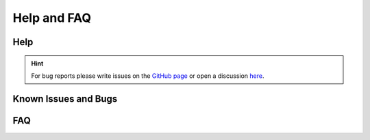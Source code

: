 Help and FAQ
============

Help
----

.. hint:: For bug reports please write issues on the `GitHub page <https://github.com/draeger-lab/refinegems/issues>`__ or open a discussion `here <https://github.com/draeger-lab/refinegems/discussions>`__.


Known Issues and Bugs
---------------------



FAQ
---

